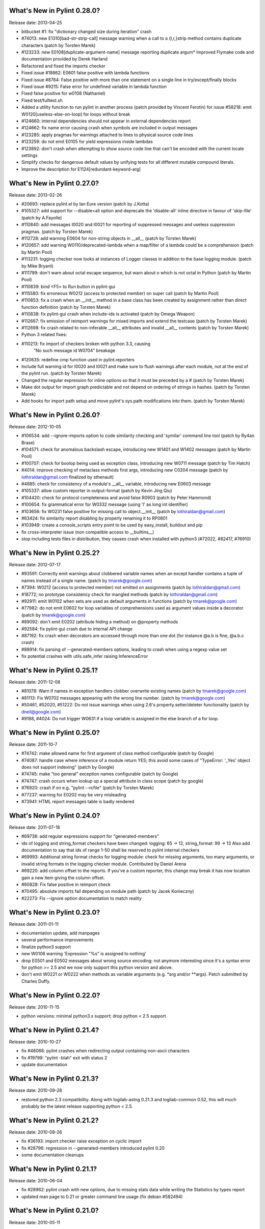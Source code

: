 What's New in Pylint 0.28.0?
============================
Release date: 2013-04-25

* bitbucket #1: fix "dictionary changed size during iteration" crash

* #74013: new E1310[bad-str-strip-call] message warning when a call to a
  {l,r,}strip method contains duplicate characters (patch by Torsten Marek)

* #123233: new E0108[duplicate-argument-name] message reporting duplicate
  argum* Improved Flymake code and documentation provided by Derek Harland
* Refactored and fixed the imports checker
* Fixed issue #18862: E0601 false positive with lambda functions
* Fixed issue #8764: False positive with more than one statement on a single line in try/except/finally blocks
* Fixed issue #9215: False error for undefined variable in lambda function
* Fixed false positive for w0108 (Nathaniel)
* Fixed test/fulltest.sh
* Added a utility function to run pylint in another process (patch provided by Vincent Ferotin) for issue #58218: emit W0120[useless-else-on-loop] for loops without break

* #124660: internal dependencies should not appear in external dependencies
  report

* #124662: fix name error causing crash when symbols are included in output
  messages

* #123285: apply pragmas for warnings attached to lines to physical source
  code lines

* #123259: do not emit E0105 for yield expressions inside lambdas

* #123892: don't crash when attempting to show source code line that can't
  be encoded with the current locale settings

* Simplify checks for dangerous default values by unifying tests for all
  different mutable compound literals.

* Improve the description for E1124[redundant-keyword-arg]


What's New in Pylint 0.27.0?
============================
Release date: 2013-02-26

* #20693: replace pylint.el by Ian Eure version (patch by J.Kotta)

* #105327: add support for --disable=all option and deprecate the
  'disable-all' inline directive in favour of 'skip-file' (patch by
  A.Fayolle)

* #110840: add messages I0020 and I0021 for reporting of suppressed
  messages and useless suppression pragmas. (patch by Torsten Marek)

* #112728: add warning E0604 for non-string objects in __all__
  (patch by Torsten Marek)

* #120657: add warning W0110/deprecated-lambda when a map/filter
  of a lambda could be a comprehension (patch by Martin Pool)

* #113231: logging checker now looks at instances of Logger classes
  in addition to the base logging module. (patch by Mike Bryant)

* #111799: don't warn about octal escape sequence, but warn about \o
  which is not octal in Python (patch by Martin Pool)

* #110839: bind <F5> to Run button in pylint-gui

* #115580: fix erroneous W0212 (access to protected member) on super call
  (patch by Martin Pool)

* #110853: fix a crash when an __init__ method in a base class has been
  created by assignment rather than direct function definition (patch by
  Torsten Marek)

* #110838: fix pylint-gui crash when include-ids is activated (patch by
  Omega Weapon)

* #112667: fix emission of reimport warnings for mixed imports and extend
  the testcase (patch by Torsten Marek)

* #112698: fix crash related to non-inferable __all__ attributes and
  invalid __all__ contents (patch by Torsten Marek)

* Python 3 related fixes:

* #110213: fix import of checkers broken with python 3.3, causing
    "No such message id W0704" breakage

* #120635: redefine cmp function used in pylint.reporters

* Include full warning id for I0020 and I0021 and make sure to flush
  warnings after each module, not at the end of the pylint run.
  (patch by Torsten Marek)

* Changed the regular expression for inline options so that it must be
  preceded by a # (patch by Torsten Marek)

* Make dot output for import graph predictable and not depend
  on ordering of strings in hashes. (patch by Torsten Marek)

* Add hooks for import path setup and move pylint's sys.path
  modifications into them. (patch by Torsten Marek)


What's New in Pylint 0.26.0?
============================
Release date: 2012-10-05

* #106534: add --ignore-imports option to code similarity checking
  and 'symilar' command line tool (patch by Ry4an Brase)

* #104571: check for anomalous backslash escape, introducing new
  W1401 and W1402 messages (patch by Martin Pool)

* #100707: check for boolop being used as exception class, introducing
  new W0711 message (patch by Tim Hatch)

* #4014: improve checking of metaclass methods first args, introducing
  new C0204 message (patch by lothiraldan@gmail.com finalized by sthenault)

* #4685: check for consistency of a module's __all__ variable,
  introducing new E0603 message

* #105337: allow custom reporter in output-format (patch by Kevin Jing Qiu)

* #104420: check for protocol completeness and avoid false R0903
  (patch by Peter Hammond)

* #100654: fix grammatical error for W0332 message (using 'l' as
  long int identifier)

* #103656: fix W0231 false positive for missing call to object.__init__
  (patch by lothiraldan@gmail.com)

* #63424: fix similarity report disabling by properly renaming it to RP0801

* #103949: create a console_scripts entry point to be used by
  easy_install, buildout and pip

* fix cross-interpreter issue (non compatible access to __builtins__)

* stop including tests files in distribution, they causes crash when
  installed with python3 (#72022, #82417, #76910)


What's New in Pylint 0.25.2?
============================
Release date: 2012-07-17

* #93591: Correctly emit warnings about clobbered variable names when an
  except handler contains a tuple of names instead of a single name.
  (patch by tmarek@google.com)

* #7394: W0212 (access to protected member) not emitted on assignments
  (patch by lothiraldan@gmail.com)

* #18772; no prototype consistency check for mangled methods (patch by
  lothiraldan@gmail.com)

* #92911: emit W0102 when sets are used as default arguments in functions
  (patch by tmarek@google.com)

* #77982: do not emit E0602 for loop variables of comprehensions
  used as argument values inside a decorator (patch by tmarek@google.com)

* #89092: don't emit E0202 (attribute hiding a method) on @property methods

* #92584: fix pylint-gui crash due to internal API change

* #87192: fix crash when decorators are accessed through more than one dot
  (for instance @a.b is fine, @a.b.c crash)

* #88914: fix parsing of --generated-members options, leading to crash
  when using a regexp value set

* fix potential crashes with utils.safe_infer raising InferenceError


What's New in Pylint 0.25.1?
============================
Release date: 2011-12-08

* #81078: Warn if names in  exception handlers clobber overwrite
  existing names (patch by tmarek@google.com)

* #81113: Fix W0702 messages appearing with the wrong line number.
  (patch by tmarek@google.com)

* #50461, #52020, #51222: Do not issue warnings when using 2.6's
  property.setter/deleter functionality (patch by dneil@google.com)

* #9188, #4024: Do not trigger W0631 if a loop variable is assigned
  in the else branch of a for loop.


What's New in Pylint 0.25.0?
============================
Release date: 2011-10-7

* #74742: make allowed name for first argument of class method configurable
  (patch by Google)

* #74087: handle case where inference of a module return YES; this avoid
  some cases of "TypeError: '_Yes' object does not support indexing" (patch
  by Google)

* #74745: make "too general" exception names configurable (patch by Google)

* #74747: crash occurs when lookup up a special attribute in class scope
  (patch by google)

* #76920: crash if on e.g. "pylint --rcfile" (patch by Torsten Marek)

* #77237: warning for E0202 may be very misleading

* #73941: HTML report messages table is badly rendered


What's New in Pylint 0.24.0?
============================
Release date: 2011-07-18

* #69738: add regular expressions support for "generated-members"

* ids of logging and string_format checkers have been changed:
  logging: 65 -> 12, string_format: 99 -> 13
  Also add documentation to say that ids of range 1-50 shall be reserved
  to pylint internal checkers

* #69993: Additional string format checks for logging module:
  check for missing arguments, too many arguments, or invalid string
  formats in the logging checker module. Contributed by Daniel Arena

* #69220: add column offset to the reports. If you've a custom reporter,
  this change may break it has now location gain a new item giving the
  column offset.

* #60828: Fix false positive in reimport check

* #70495: absolute imports fail depending on module path (patch by Jacek Konieczny)

* #22273: Fix --ignore option documentation to match reality


What's New in Pylint 0.23.0?
============================
Release date: 2011-01-11

* documentation update, add manpages

* several performance improvements

* finalize python3 support

* new W0106 warning 'Expression "%s" is assigned to nothing'

* drop E0501 and E0502 messages about wrong source encoding: not anymore
  interesting since it's a syntax error for python >= 2.5 and we now only
  support this python version and above.

* don't emit W0221 or W0222 when methods as variable arguments (e.g. \*arg
  and/or \*\*args). Patch submitted by Charles Duffy.


What's New in Pylint 0.22.0?
============================
Release date: 2010-11-15

* python versions: minimal python3.x support; drop python < 2.5 support


What's New in Pylint 0.21.4?
============================
Release date: 2010-10-27

* fix #48066: pylint crashes when redirecting output containing non-ascii characters

* fix #19799: "pylint -blah" exit with status 2

* update documentation


What's New in Pylint 0.21.3?
============================
Release date: 2010-09-28

* restored python 2.3 compatibility. Along with logilab-astng
  0.21.3 and logilab-common 0.52, this will much probably be the
  latest release supporting python < 2.5.


What's New in Pylint 0.21.2?
============================
Release date: 2010-08-26

* fix #36193: import checker raise exception on cyclic import

* fix #28796: regression in --generated-members introduced pylint 0.20

* some documentation cleanups


What's New in Pylint 0.21.1?
============================
Release date: 2010-06-04

* fix #28962: pylint crash with new options, due to missing stats data while
  writing the Statistics by types report

* updated man page to 0.21 or greater command line usage (fix debian #582494)


What's New in Pylint 0.21.0?
============================
Release date: 2010-05-11

* command line updated (closes #9774, #9787, #9992, #22962):

* all enable-* / disable-* options have been merged into --enable / --disable

* BACKWARD INCOMPATIBLE CHANGE: short name of --errors-only becomes -E, -e being
  affected to --enable

* pylint --help output much simplified, with --long-help available to get the
  complete one

* revisited gui, thanks to students from Toronto university (they are great
  contributors to this release!)

* fix #21591: html reporter produces no output if reports is set to 'no'

* fix #4581: not Missing docstring (C0111) warning if a method is overridden

* fix #4683: Non-ASCII characters count double if utf8 encode

* fix #9018: when using defining-attr-method, method order matters

* fix #4595: Comma not followed by a space should not occurs on trailing comma
  in list/tuple/dict definition

* fix #22585: [Patch] fix man warnings for pyreverse.1 manpage

* fix #20067: AttributeError: 'NoneType' object has no attribute 'name' with with


What's New in Pylint 0.20.0?
============================
Release date: 2010-03-01

* fix #19498: fix windows batch file

* fix #19339: pylint.el : non existing py-mod-map
  (closes Debian Bug report logs - #475939)

* implement #18860, new W0199 message on assert (a, b)

* implement #9776, 'W0150' break or return statement in finally block may
  swallow exception.

* fix #9263, __init__ and __new__ are checked for unused arguments

* fix #20991, class scope definitions ignored in a genexpr

* fix #5975, Abstract intermediate class not recognized as such

* fix #5977, yield and return statement have their own counters, no more R0911
  (Too many return statements) when a function have many yield stamtements

* implement #5564, function / method arguments with leading "_" are ignored in
  arguments / local variables count.

* implement #9982, E0711 specific error message when raising NotImplemented

* remove --cache-size option


What's New in Pylint 0.19.0?
============================
Release date: 2009-12-18

* implement #18947, #5561: checker for function arguments

* include James Lingard string format checker

* include simple message (ids) listing by Vincent Ferotin (#9791)

* --errors-only does not hide fatal error anymore

* include james Lingard patches for ++/-- and duplicate key in dicts

* include James Lingard patches for function call arguments checker

* improved Flymake code and doc provided by Derek Harland

* refactor and fix the imports checker

* fix #18862: E0601 false positive with lambda functions

* fix #8764: More than one statement on a single line false positive with
  try/except/finally

* fix #9215: false undefined variable error in lambda function

* fix for w0108 false positive (Nathaniel)

* fix test/fulltest.sh

* #5821 added a utility function to run pylint in another process (patch provide by Vincent Ferotin)


What's New in Pylint 0.18.0?
============================
Release date: 2009-03-25

* tests ok with python 2.4, 2.5, 2.6. 2.3 not tested

* fix #8687, W0613 false positive on inner function

* fix #8350, C0322 false positive on multi-line string

* fix #8332: set E0501 line no to the first line where non ascii character
  has been found

* avoid some E0203 / E0602 false negatives by detecting respectively
  AttributeError / NameError

* implements #4037: don't issue W0142 (* or ** magic) when they are barely
  passed from */** arguments

* complete #5573: more complete list of special methods, also skip W0613
  for python internal method

* don't show information messages by default

* integration of Yuen Ho Wong's patches on Emacs lisp files


What's New in Pylint 0.17.0?
============================
Release date: 2009-03-19

* semicolon check : move W0601 to W0301

* remove rpython : remove all rpython checker, modules and tests

* astng 0.18 compatibility: support for _ast module modifies interfaces


What's New in Pylint 0.16.0?
============================
Release date: 2009-01-28

* change [en|dis]able-msg-cat options: only accept message categories
  identified by their first letter (e.g. IRCWEF) without the need for comma
  as separator

* add epylint.bat script to fix Windows installation

* setuptools/easy_install support

* include a modified version of Maarten ter Huurne patch to avoid W0613
  warning on arguments from overridden method

* implement #5575  drop dumb W0704 message) by adding W0704 to ignored
  messages by default

* new W0108 message, checking for suspicious lambda (provided by  Nathaniel
  Manista)

* fix W0631, false positive reported by Paul Hachmann

* fix #6951: false positive with W0104

* fix #6949

* patches by Mads Kiilerich:

* implement #4691, make pylint exits with a non zero return
  status if any messages other then Information are issued

* fix #3711, #5626 (name resolution bug w/ decorator and class members)

* fix #6954


What's New in Pylint 0.15.2?
============================
Release date: 2008-10-13

* fix #5672: W0706 weirdness ( W0706 removed )

* fix #5998: documentation points to wrong url for mailing list

* fix #6022: no error message on wrong module names

* fix #6040: pytest doesn't run test/func_test.py


What's New in Pylint 0.15.1?
============================
Release date: 2008-09-15

* fix #4910: default values are missing in manpage

* fix #5991: missing files in 0.15.0 tarball

* fix #5993: epylint should work with python 2.3


What's New in Pylint 0.15.0?
============================
Release date: 2008-09-10

* include pyreverse package and class diagram generation

* included Stefan Rank's patch to deal with 2.4 relative import

* included Robert Kirkpatrick's tutorial and typos fixes

* fix bug in reenabling message

* fix #2473: invoking pylint on __init__.py (hopefully)

* typecheck: acquired-members option has been dropped in favor of the more
  generic generated-members option. If the zope option is set, the behaviour
  is now to add some default values to generated-members.

* Flymake integration: added bin/epylint and elisp/pylint-flymake.el


What's New in Pylint 0.14.0?
============================
Release date: 2008-01-14

* fix #3733: Messages (dis)appear depending on order of file names

* fix #4026: pylint.el should require compile

* fix a bug in colorized reporter, spotted by Dave Borowitz

* applied patch from Stefan Rank to avoid W0410 false positive when
  multiple "from __future__" import statements

* implement #4012: flag back tick as deprecated (new W0333 message)

* new ignored-class option on typecheck checker allowing to skip members
  checking based on class name (patch provided by Thomas W Barr)


What's New in Pylint 0.13.2?
============================
Release date: 2007-06-07

* fix disable-checker option so that it won't accidentally enable the
  rpython checker which is disabled by default

* added note about the gedit plugin into documentation


What's New in Pylint 0.13.1?
============================
Release date: 2007-03-02

* fix some unexplained 0.13.0 packaging issue which led to a bunch of
  files missing from the distribution


What's New in Pylint 0.13.0?
============================
Release date: 2007-02-28

* new RPython (Restricted Python) checker for PyPy fellow or people
  wanting to get a compiled version of their python program using the
  translator of the PyPy project. For more information about PyPy or
  RPython, visit https://www.pypy.org, previously codespeak.net/pypy/

* new E0104 and E0105 messages introduced to respectively warn about
  "return" and "yield" outside function or method

* new E0106 message when "yield" and "return something" are mixed in a
  function or method

* new W0107 message for unnecessary pass statement

* new W0614 message to differentiate between unused ``import X`` and
  unused `from X import *` (#3209, patch submitted by Daniel Drake)

* included Daniel Drake's patch to have a different message E1003 instead of
  E1001 when a missing member is found but an inference failure has been
  detected

* msvs reporter for Visual Studio line number reporting (#3285)

* allow disable-all option inline (#3218, patch submitted by Daniel Drake)

* --init-hook option to call arbitrary code necessary to set
  environment (e.g. sys.path) (#3156)

* One more Daniel's patch fixing a command line option parsing
  problem, this'll definitely be the DDrake release :)

* fix #3184: crashes on "return" outside function

* fix #3205: W0704 false positive

* fix #3123: W0212 false positive on static method

* fix #2485: W0222 false positive

* fix #3259: when a message is explicitly enabled, check the checker
  emitting it is enabled


What's New in Pylint 0.12.2?
============================
Release date: 2006-11-23

* fix #3143: W0233 bug w/ YES objects

* fix #3119: Off-by-one error counting lines in a file

* fix #3117: ease sys.stdout overriding for reporters

* fix #2508: E0601 false positive with lambda

* fix #3125: E1101 false positive and a message duplication. Only the last part
  is actually fixed since the initial false positive is due to dynamic setting of
  attributes on the decimal.Context class.

* fix #3149: E0101 false positives and introduced E0100 for generator __init__
  methods

* fixed some format checker false positives


What's New in Pylint 0.12.1?
============================
Release date: 2006-09-25

* fixed python >= 2.4 format false positive with multiple lines statement

* fixed some 2.5 issues

* fixed generator expression scope bug (depends on astng 0.16.1)

* stop requiring __revision__


What's New in Pylint 0.12.0?
============================
Release date: 2006-08-10

* usability changes:

    * parseable, html and color options are now handled by a single
      output-format option

    * enable-<checkerid> and disable-all options are now handled by
      two (exclusive) enable-checker and disable-checker options
      taking a comma separated list of checker names as value

    * renamed debug-mode option to errors-only

* started a reference user manual

* new W0212 message for access to protected member from client code
  (Closes #14081)

* new W0105 and W0106 messages extracted from W0104 (statement seems
  to have no effect) respectively when the statement is actually string
  (that's sometimes used instead of comments for documentation) or an
  empty  statement generated by a useless semicolon

* reclassified W0302 to C0302

* fix so that global messages are not anymore connected to the last
  analyzed module (Closes #10106)

* fix some bugs related to local disabling of messages

* fix cr/lf pb when generating the rc file on windows platforms


What's New in Pylint 0.11.0?
============================
Release date: 2006-04-19

* fix crash caused by the exceptions checker in some case

* fix some E1101 false positive with abstract method or classes defining
  __getattr__

* dirty fix to avoid "_socketobject" has not "connect" member. The actual
  problem is that astng isn't able to understand the code used to create
  socket.socket object with exec

* added an option in the similarity checker to ignore docstrings, enabled
  by default

* included patch from Benjamin Niemann to allow block level
  enabling/disabling of messages


What's New in Pylint 0.10.0?
============================
Release date: 2006-03-06

* WARNING, this release include some configuration changes (see below),
  so you may have to check and update your own configuration file(s) if
  you use one

* this release require the 0.15 version of astng or superior (it will save
  you a lot of pylint crashes...)

* W0705 has been reclassified to E0701, and is now detecting more
  inheriting problem, and a false positive when empty except clause is
  following an Exception catch has been fixed (Closes #10422)

* E0212 and E0214 (metaclass/class method should have mcs/cls as first
  argument have been reclassified to C0202 and C0203 since this not as
  well established as "self" for instance method (E0213)

* W0224 has been reclassified into F0220 (failed to resolve interfaces
  implemented by a class)

* a new typecheck checker, introducing the following checks:

    - E1101, access to nonexistent member (implements #10430), remove
      the need of E0201 and so some options has been moved from the
      classes checker to this one
    - E1102, calling a non callable object
    - E1111 and W1111 when an assignment is done on a function call but the
      inferred function returns None (implements #10431)

* change in the base checker:

    - checks module level and instance attribute names (new const-rgx
      and attr-rgx configuration option) (implements #10209  and
      #10440)
    - list comprehension and generator expression variables have their
      own regular expression  (the inlinevar-rgx option) (implements
      #9146)
    - the C0101 check with its min-name-length option has
      been removed (this can be specified in the regxp after all...)
    - W0103 and W0121 are now handled by the variables checker
      (W0103 is now W0603 and W0604 has been split into different messages)
    - W0131 and W0132 messages  have been reclassified to C0111 and
      C0112 respectively
    - new W0104 message on statement without effect

* regexp support for dummy-variables (dummy-variables-rgx option
  replace dummy-variables) (implements #10027)

* better global statement handling, see W0602, W0603, W0604 messages
  (implements #10344 and #10236)

* --debug-mode option, disabling all checkers without error message
  and filtering others to only display error

* fixed some R0201 (method could be a function) false positive


What's New in Pylint 0.9.0?
============================
Release date: 2006-01-10

* a lot of updates to follow astng 0.14 API changes, so install
  logilab-astng  0.14 or greater before using this version of pylint

* checker number 10 ! newstyle will search for problems regarding old
  style / new style classes usage problems (rely on astng 0.14 new
  style detection feature)

* new 'load-plugins' options to load additional pylint plugins (usable
  from the command line or from a configuration file) (implements
  #10031)

* check if a "pylintrc" file exists in the current working directory
  before using the one specified in the PYLINTRC environment variable
  or the default ~/.pylintrc or /etc/pylintrc

* fixed W0706 (Identifier used to raise an exception is assigned...)
  false positive and reraising a caught exception instance

* fixed E0611 (No name get in module blabla) false positive when accessing
  to a class'__dict__

* fixed some E0203 ("access to member before its definition") false
  positive

* fixed E0214 ("metaclass method first argument should be mcs) false
  positive with staticmethod used on a metaclass

* fixed packaging which was missing the test/regrtest_data directory

* W0212 (method could be a function) has been reclassified in the
  REFACTOR category as R0201, and is no more considerer when a method
  overrides an abstract method from an ancestor class

* include module name in W0401 (wildcard import), as suggested by
  Amaury

* when using the '--parseable', path are written relative to the
  current working directory if in a sub-directory of it (#9789)

* 'pylint --version' shows logilab-astng and logilab-common versions

* fixed pylint.el to handle space in file names

* misc lint style fixes


What's New in Pylint 0.8.1?
============================
Release date: 2005-11-07

* fix "deprecated module" false positive when the code imports a
  module whose name starts with a deprecated module's name (close
  #10061)

* fix "module has no name __dict__" false positive (Closes #10039)

* fix "access to undefined variable __path__" false positive (close
  #10065)

* fix "explicit return in __init__" false positive when return is
  actually in an inner function (Closes #10075)


What's New in Pylint 0.8.0?
============================
Release date: 2005-10-21

* check names imported from a module exists in the module (E0611),
  patch contributed by Amaury Forgeot d'Arc

* print a warning (W0212) for methods that could be a function
  (implements #9100)

* new --defining-attr-methods option on classes checker

* new --acquired-members option on the classes checker, used when
  --zope=yes to avoid false positive on acquired attributes (listed
  using this new option) (Closes #8616)

* generate one E0602 for each use of an undefined variable
  (previously, only one for the first use but not for the following)
  (implements #1000)

* make profile option saveable

* fix Windows .bat file,  patch contributed by Amaury Forgeot d'Arc

* fix one more false positive for E0601 (access before definition)
  with for loop such as "for i in range(10): print i" (test
  func_noerror_defined_and_used_on_same_line)

* fix false positive for E0201 (undefined member) when accessing to
  __name__ on a class object

* fix astng checkers traversal order

* fix bug in format checker when parsing a file from a platform
  using different new line characters (Closes #9239)

* fix encoding detection regexp

* fix --rcfile handling (support for --rcfile=file, Closes #9590)


What's New in Pylint 0.7.0?
============================
Release date: 2005-05-27

* WARNING: pylint is no longer a logilab subpackage. Users may have to
  manually remove the old logilab/pylint directory.

* introduce a new --additional-builtins option to handle user defined
  builtins

* --reports option has now -r as short alias, and -i for --include-ids

* fix a bug in the variables checker which may causing some false
  positives when variables are defined and used within the same
  statement (test func_noerror_defined_and_used_on_same_line)

* this time, real fix of the "disable-msg in the config file" problem,
  test added to unittest_lint

* fix bug with --list-messages and python -OO

* fix possible false positive for W0201


What's New in Pylint 0.6.4?
===========================
Release date: 2005-04-14

* allow to parse files without extension when a path is given on the
  command line (test noext)

* don't fail if we are unable to read an inline option  (e.g. inside a
  module), just produce an information message (test func_i0010)

* new message E0103 for break or continue outside loop (Closes #8883,
  test func_continue_not_in_loop)

* fix bug in the variables checker, causing non detection of some
  actual name error (Closes #8884, test
  func_nameerror_on_string_substitution)

* fix bug in the classes checker which was making pylint crash if
  "object" is assigned in a class inheriting from it (test
  func_noerror_object_as_class_attribute)

* fix problem with the similar checker when related options are
  defined in a configuration file

* new --generate-man option to generate pylint's man page (require the
  latest logilab.common (>= 0.9.3)

* packaged (generated...) man page


What's New in Pylint 0.6.3?
===========================
Release date: 2005-02-24

* fix scope problem which may cause false positive and true negative
  on E0602

* fix problem with some options such as disable-msg causing error when
  they are coming from the configuration file


What's New in Pylint 0.6.2?
============================
Release date: 2005-02-16

* fix false positive on E0201 ("access to undefined member") with
  metaclasses

* fix false positive on E0203 ("access to member before its
  definition") when attributes are defined in a parent class

* fix false positive on W0706 ("identifier used to raise an exception
  assigned to...")

* fix interpretation of "\t" as value for the indent-string
  configuration variable

* fix --rcfile so that --rcfile=pylintrc (only --rcfile pylintrc was
  working in earlier release)

* new raw checker example in the examples/ directory


What's New in Pylint 0.6.1?
===========================
Release date: 2005-02-04

* new --rcfile option to specify the configuration file without the
  PYLINTRC environment variable

* added an example module for a custom pylint checker (see the
  example/ directory)

* some fixes to handle fixes in common 0.9.1 (should however still working
  with common 0.9.0, even if upgrade is recommended)


What's New in Pylint 0.6.0?
===========================
Release date: 2005-01-20

* refix pylint Emacs mode

* no more traceback when just typing "pylint"

* fix a bug which may cause crashes on resolving parent classes

* fix problems with the format checker: don't chock on files
  containing multiple CR, avoid C0322, C0323, C0324 false positives
  with triple quoted string with quote inside

* correctly detect access to member defined latter in __init__ method

* now depends on common 0.8.1 to fix problem with interface resolution
  (Closes #8606)

* new --list-msgs option describing available checkers and their
  messages

* added windows specific documentation to the README file, contributed
  by Brian van den Broek

* updated doc/features.txt (actually this file is now generated using
  the --list-msgs option), more entries into the FAQ

* improved tests coverage


What's New in Pylint 0.5.0?
===========================
Release date: 2004-10-19

* avoid importing analyzed modules !

* new Refactor and Convention message categories. Some Warnings have been
  remaped into those new categories

* added "similar", a tool to find copied and pasted lines of code,
  both using a specific command line tool and integrated as a
  pylint's checker

* imports checker may report import dependencies as a dot graph

* new checker regrouping most Refactor detection (with some new metrics)

* more command line options storable in the configuration file

* fix bug with total / undocumented number of methods


What's New in Pylint 0.4.2?
===========================
Release date: 2004-07-08

* fix pylint Emacs mode

* fix classes checkers to handler twisted interfaces


What's New in Pylint 0.4.1?
===========================
Release date: 2004-05-14

* fix the setup.py script to allow bdist_winst (well, the generated
  installer has not been tested...) with the necessary
  logilab/__init__.py file

* fix file naming convention as suggested by Andreas Amoroso

* fix stupid crash bug with bad method names


What's New in Pylint 0.4.0?
===========================
Release date: 2004-05-10

* fix file path with --parsable

* --parsable option has been renamed to --parseable

* added patch from Andreas Amoroso to output message to files instead
  of standard output

* added Run to the list of correct variable names

* fix variable names regexp and checking of local classes names

* some basic handling of metaclasses

* no-docstring-rgx apply now on classes too

* new option to specify a different regexp for methods than for
  functions

* do not display the evaluation report when no statements has been
  analysed

* fixed crash with a class nested in a method

* fixed format checker to deals with triple quoted string and
  lines with code and comment mixed

* use logilab.common.ureports to layout reports


What's New in Pylint 0.3.3?
===========================
Release date: 2004-02-17

* added a parsable text output, used when the --parsable option is
  provided

* added an Emacs mode using this output, available in the distrib's
  elisp directory

* fixed some typos in messages

* change include-ids options to yn, and allow it to be in the
  configuration file

* do not chock on corrupted stats files

* fixed bug in the format checker which may stop pylint execution

* provide scripts for unix and windows to wrap the minimal pylint tk
  gui


What's New in Pylint 0.3.2?
===========================
Release date: 2003-12-23

* html-escape messages in the HTML reporter (bug reported by Juergen
  Hermann)

* added "TODO" to the list of default note tags

* added "rexec" to the list of default deprecated modules

* fixed typos in some messages


What's New in Pylint 0.3.1?
===========================
Release date: 2003-12-05

* bug fix in format and classes checkers

* remove print statement from imports checkers

* provide a simple tk gui, essentially useful for windows users


What's New in Pylint 0.3.0?
===========================
Release date: 2003-11-20

* new exceptions checker, checking for string exception and empty
  except clauses.

* imports checker checks for reimport of modules

* classes checker checks for calls to ancestor's __init__ and abstract
  method not overridden. It doesn't complain anymore for unused import in
  __init__ files, and provides a new option ignore-interface-methods,
  useful when you're using zope Interface implementation in your project

* base checker checks for disallowed builtins call (controlled by the
  bad-functions option) and for use of * and **

* format checker checks for use of <> and "l" as long int marker

* major internal API changes

* use the rewrite of astng, based on compiler.ast

* added unique id for messages, as suggested by Wolfgang Grafen

* added unique id for reports

* can take multiple modules or files as argument

* new options command line options : --disable-msg, --enable-msg,
  --help-msg, --include-ids, --reports, --disable-report, --cache-size

* --version shows the version of the python interpreter

* removed some options which are now replaced by [en|dis]able-msg, or
  disable-report

* read disable-msg and enable-msg options in source files (should be
  in comments on the top of the file, in the form
  "# pylint: disable-msg=W0402"

* new message for modules importing themselves instead of the "cyclic
  import" message

* fix bug with relative and cyclic imports

* fix bug in imports checker (cycle was not always detected)

* still fixes in format checker : don't check comment and docstring,
  check first line after an indent

* allowed/prohibited names now apply to all identifiers, not only
  variables,  so changed the configuration option from
  (good|bad)-variable-names to (good|bad)-names

* added string, rexec and Bastion to the default list of deprecated
  modules

* do not print redefinition warning for function/class/method defined
  in mutually exclusive branches


What's New in Pylint 0.2.1?
===========================
Release date: 2003-10-10

* added some documentation, fixed some typos

* set environment variable PYLINT_IMPORT to 1 during pylint execution.

* check that variables "imported" using the global statement exist

* indentation problems are now warning instead of errors

* fix checkers.initialize to try to load all files with a known python
  extension (patch from wrobell)

* fix a bunch of messages

* fix sample configuration file

* fix the bad-construction option

* fix encoding checker

* fix format checker


What's New in Pylint 0.2.0?
===========================
Release date: 2003-09-12

* new source encoding / FIXME checker (pep 263)

* new --zope option which trigger Zope import. Useful to check Zope
  products code.

* new --comment option which enable the evaluation note comment
  (disabled by default).

* a ton of bug fixes

* easy functional test infrastructure


What's New in Pylint 0.1.2?
===========================
Release date: 2003-06-18

* bug fix release

* remove dependency to pyreverse


What's New in Pylint 0.1.1?
===========================
Release date: 2003-06-01

* much more functionalities !


What's New in Pylint 0.1?
===========================
Release date: 2003-05-19

* initial release
